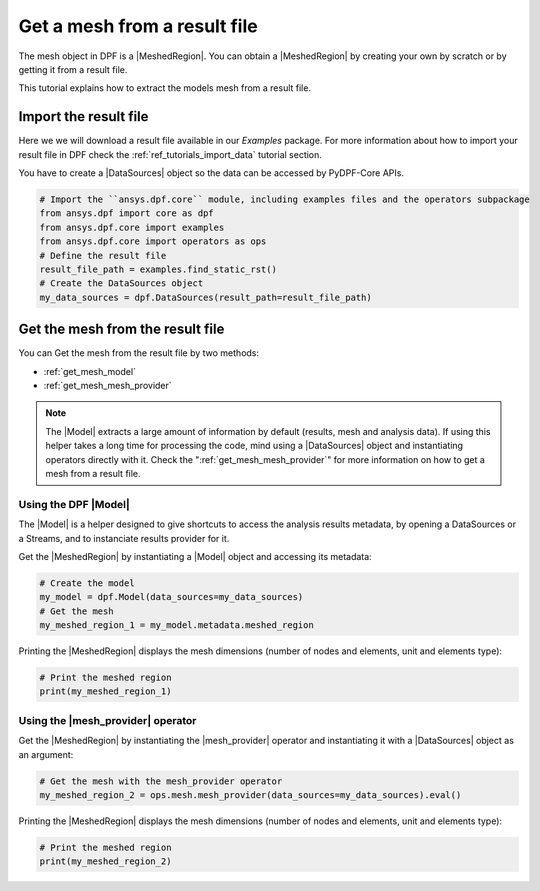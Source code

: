 .. _tutorials_get_mesh_from_result_file:

=============================
Get a mesh from a result file
=============================

.. |Field| replace:: :class:`Field<ansys.dpf.core.field.Field>`
.. |FieldsContainer| replace:: :class:`FieldsContainer<ansys.dpf.core.field.Field>`
.. |MeshedRegion| replace:: :class:`MeshedRegion <ansys.dpf.core.meshed_region.MeshedRegion>`
.. |Model| replace:: :class:`Model <ansys.dpf.core.model.Model>`
.. |DataSources| replace:: :class:`Model <ansys.dpf.core.data_sources.DataSources>`
.. |mesh_provider| replace:: :class:`mesh_provider <ansys.dpf.core.operators.mesh.mesh_provider.mesh_provider>`

The mesh object in DPF is a |MeshedRegion|. You can obtain a |MeshedRegion| by creating your
own by scratch or by getting it from a result file.

This tutorial explains how to extract the models mesh from a result file.


Import the result file
----------------------

Here we we will download a  result file available in our `Examples` package.
For more information about how to import your result file in DPF check
the :ref:`ref_tutorials_import_data` tutorial section.

You have to create a |DataSources| object so the data can be accessed by
PyDPF-Core APIs.

.. code-block:: python

    # Import the ``ansys.dpf.core`` module, including examples files and the operators subpackage
    from ansys.dpf import core as dpf
    from ansys.dpf.core import examples
    from ansys.dpf.core import operators as ops
    # Define the result file
    result_file_path = examples.find_static_rst()
    # Create the DataSources object
    my_data_sources = dpf.DataSources(result_path=result_file_path)

Get the mesh from the result file
---------------------------------

You can Get the mesh from the result file by two methods:

- :ref:`get_mesh_model`
- :ref:`get_mesh_mesh_provider`

.. note::

    The |Model| extracts a large amount of information by default (results, mesh and analysis data).
    If using this helper takes a long time for processing the code, mind using a |DataSources| object
    and instantiating operators directly with it. Check the ":ref:`get_mesh_mesh_provider`" for more
    information on how to get a mesh from a result file.

.. _get_mesh_model:

Using the DPF |Model|
^^^^^^^^^^^^^^^^^^^^^

The |Model| is a helper designed to give shortcuts to access the analysis results
metadata, by opening a DataSources or a Streams, and to instanciate results provider
for it.

Get the |MeshedRegion| by instantiating a |Model| object and accessing its metadata:

.. code-block:: python

    # Create the model
    my_model = dpf.Model(data_sources=my_data_sources)
    # Get the mesh
    my_meshed_region_1 = my_model.metadata.meshed_region

Printing the |MeshedRegion| displays the mesh dimensions (number of nodes and elements,
unit and elements type):

.. code-block:: python

    # Print the meshed region
    print(my_meshed_region_1)

.. rst-class:: sphx-glr-script-out

 .. jupyter-execute::
    :hide-code:

    from ansys.dpf import core as dpf
    from ansys.dpf.core import examples
    from ansys.dpf.core import operators as ops
    result_file_path = examples.find_static_rst()
    my_data_sources = dpf.DataSources(result_path=result_file_path)
    my_model = dpf.Model(data_sources=my_data_sources)
    my_meshed_region_1 = my_model.metadata.meshed_region
    print(my_meshed_region_1)

.. _get_mesh_mesh_provider:

Using the |mesh_provider| operator
^^^^^^^^^^^^^^^^^^^^^^^^^^^^^^^^^^

Get the |MeshedRegion| by instantiating the |mesh_provider| operator and instantiating it with a
|DataSources| object as an argument:

.. code-block:: python

    # Get the mesh with the mesh_provider operator
    my_meshed_region_2 = ops.mesh.mesh_provider(data_sources=my_data_sources).eval()

Printing the |MeshedRegion| displays the mesh dimensions (number of nodes and elements,
unit and elements type):

.. code-block:: python

    # Print the meshed region
    print(my_meshed_region_2)